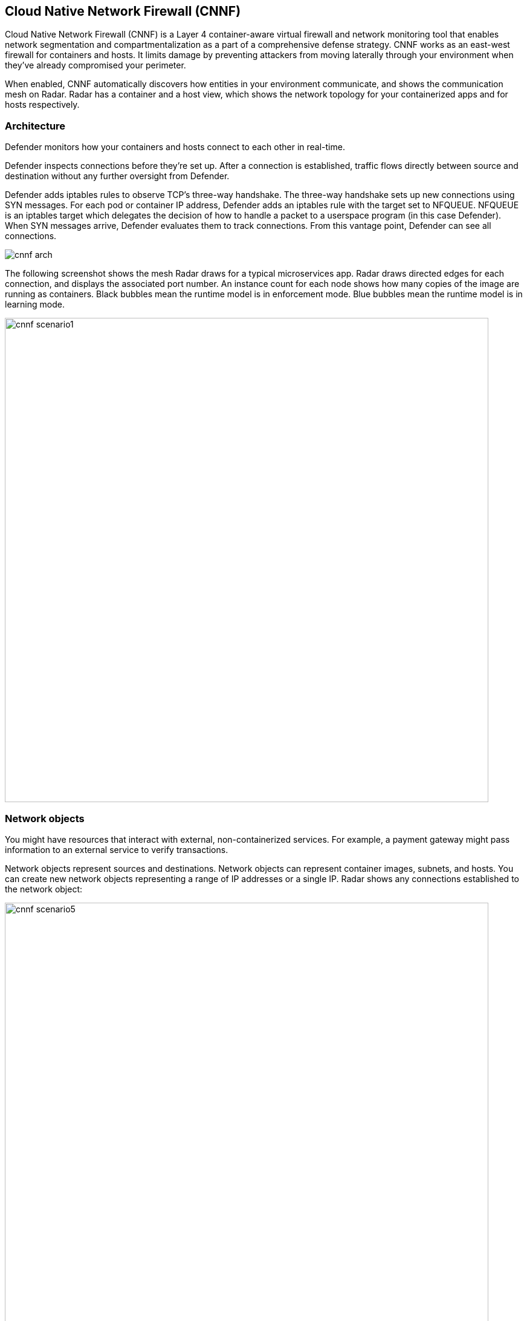 == Cloud Native Network Firewall (CNNF)

Cloud Native Network Firewall (CNNF) is a Layer 4 container-aware virtual firewall and network monitoring tool that enables network segmentation and compartmentalization as a part of a comprehensive defense strategy.
CNNF works as an east-west firewall for containers and hosts.
It limits damage by preventing attackers from moving laterally through your environment when they've already compromised your perimeter.

When enabled, CNNF automatically discovers how entities in your environment communicate, and shows the communication mesh on Radar.
Radar has a container and a host view, which shows the network topology for your containerized apps and for hosts respectively.


[#_architecture]
=== Architecture

Defender monitors how your containers and hosts connect to each other in real-time.

Defender inspects connections before they're set up.
After a connection is established, traffic flows directly between source and destination without any further oversight from Defender.

Defender adds iptables rules to observe TCP's three-way handshake.
The three-way handshake sets up new connections using SYN messages.
For each pod or container IP address, Defender adds an iptables rule with the target set to NFQUEUE.
NFQUEUE is an iptables target which delegates the decision of how to handle a packet to a userspace program (in this case Defender).
When SYN messages arrive, Defender evaluates them to track connections.
From this vantage point, Defender can see all connections.

image::cnnf_arch.png[]

The following screenshot shows the mesh Radar draws for a typical microservices app.
Radar draws directed edges for each connection, and displays the associated port number.
An instance count for each node shows how many copies of the image are running as containers.
Black bubbles mean the runtime model is in enforcement mode.
Blue bubbles mean the runtime model is in learning mode.

image::cnnf_scenario1.png[width=800]


=== Network objects

You might have resources that interact with external, non-containerized services.
For example, a payment gateway might pass information to an external service to verify transactions.

Network objects represent sources and destinations.
Network objects can represent container images, subnets, and hosts.
You can create new network objects representing a range of IP addresses or a single IP.
Radar shows any connections established to the network object:

image::cnnf_scenario5.png[width=800]

To create a network object, go to *Defend > Firewalls > Cloud Native Network Firewall*, click *Add Network Object*, and specify an IP address or subnet.


[#_enabling_cnnf]
[.task]
=== Enabling CNNF

CNNF runs in one of two modes: Disabled or Enabled.

Disabled::
CNNF displays limited traffic flow data on Radar, including outbound connections to the Internet and connections local to the node iteself.
By default, CNNF ships in the disabled state.

Enabled::
CNNF monitors all connections, including connections across hosts and connections to any configured network objects.

[.procedure]
. Open Console.

. Go to *Defend > Radars > Settings*.

. Enable CNNF for hosts and containers.
